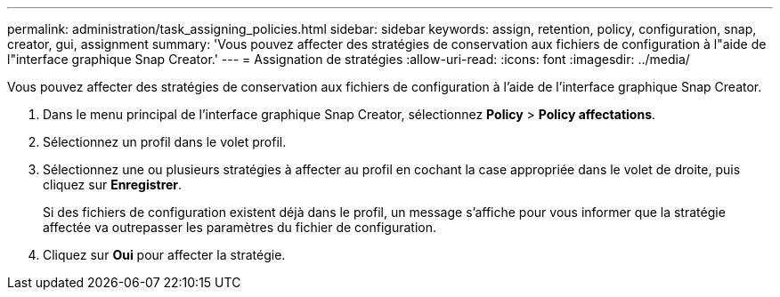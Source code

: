 ---
permalink: administration/task_assigning_policies.html 
sidebar: sidebar 
keywords: assign, retention, policy, configuration, snap, creator, gui, assignment 
summary: 'Vous pouvez affecter des stratégies de conservation aux fichiers de configuration à l"aide de l"interface graphique Snap Creator.' 
---
= Assignation de stratégies
:allow-uri-read: 
:icons: font
:imagesdir: ../media/


[role="lead"]
Vous pouvez affecter des stratégies de conservation aux fichiers de configuration à l'aide de l'interface graphique Snap Creator.

. Dans le menu principal de l'interface graphique Snap Creator, sélectionnez *Policy* > *Policy affectations*.
. Sélectionnez un profil dans le volet profil.
. Sélectionnez une ou plusieurs stratégies à affecter au profil en cochant la case appropriée dans le volet de droite, puis cliquez sur *Enregistrer*.
+
Si des fichiers de configuration existent déjà dans le profil, un message s'affiche pour vous informer que la stratégie affectée va outrepasser les paramètres du fichier de configuration.

. Cliquez sur *Oui* pour affecter la stratégie.

